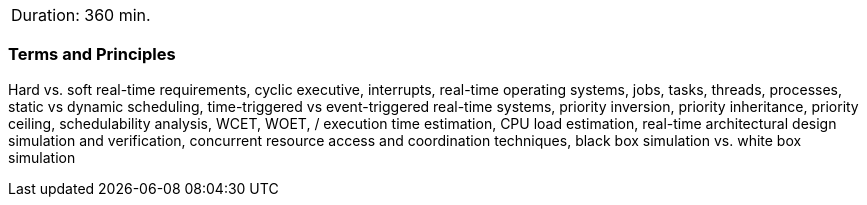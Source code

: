 // tag::DE[]
// end::DE[]

// tag::EN[]
|===
| Duration: 360 min.
|===

=== Terms and Principles

Hard vs. soft real-time requirements, cyclic executive, interrupts, real-time
operating systems, jobs, tasks, threads, processes, static vs dynamic
scheduling, time-triggered vs event-triggered real-time systems, priority
inversion, priority inheritance, priority ceiling, schedulability analysis, WCET, WOET,
/ execution time estimation, CPU load estimation, real-time architectural design
simulation and verification, concurrent resource access and coordination
techniques, black box simulation vs. white box simulation


// end::EN[]

